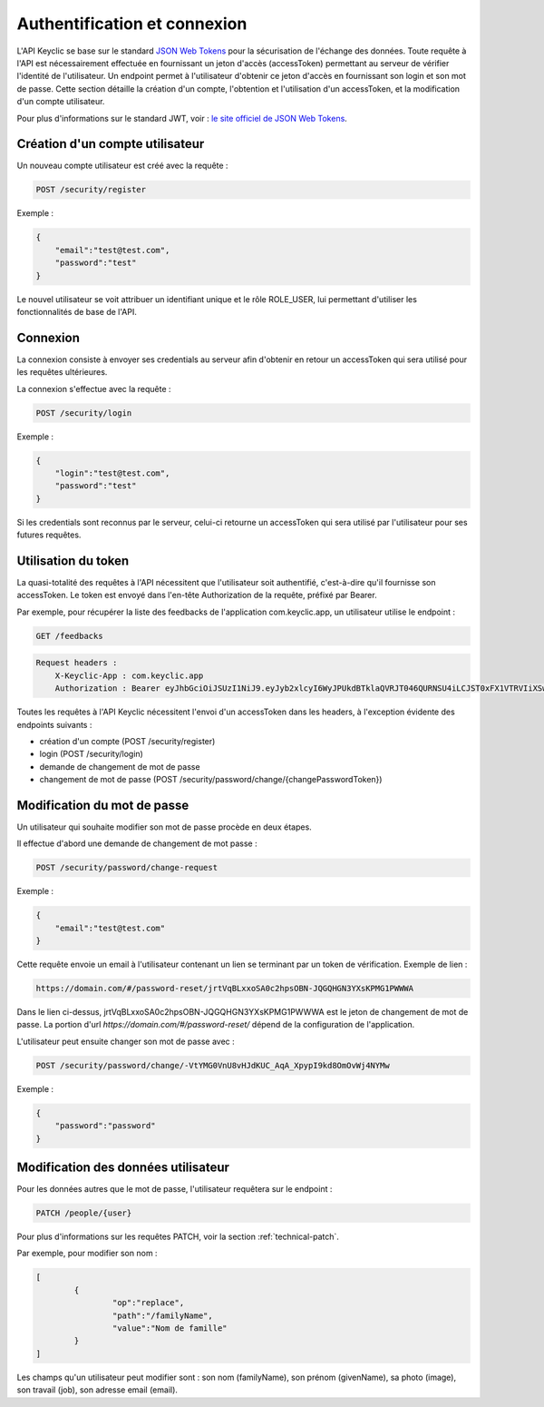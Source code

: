 .. _authentication:

Authentification et connexion
=============================

L'API Keyclic se base sur le standard `JSON Web Tokens <https://jwt.io/>`_ pour la sécurisation de l'échange des données. Toute requête à l'API est nécessairement effectuée en fournissant un jeton d'accès (accessToken) permettant au serveur de vérifier l'identité de l'utilisateur. Un endpoint permet à l'utilisateur d'obtenir ce jeton d'accès en fournissant son login et son mot de passe. Cette section détaille la création d'un compte, l'obtention et l'utilisation d'un accessToken, et la modification d'un compte utilisateur.

Pour plus d'informations sur le standard JWT, voir : `le site officiel de JSON Web Tokens <https://jwt.io/>`_.

.. _authentication-account-creation:

Création d'un compte utilisateur
--------------------------------

Un nouveau compte utilisateur est créé avec la requête :

.. code-block:: bash

    POST /security/register

Exemple :

.. code-block:: json

    {
        "email":"test@test.com",
        "password":"test"
    }

Le nouvel utilisateur se voit attribuer un identifiant unique et le rôle ROLE_USER, lui permettant d'utiliser les fonctionnalités de base de l'API.

.. _authentication-login:

Connexion
---------

La connexion consiste à envoyer ses credentials au serveur afin d'obtenir en retour un accessToken qui sera utilisé pour les requêtes ultérieures.

La connexion s'effectue avec la requête :

.. code-block:: bash

    POST /security/login

Exemple :

.. code-block:: json

    {
        "login":"test@test.com",
        "password":"test"
    }

Si les credentials sont reconnus par le serveur, celui-ci retourne un accessToken qui sera utilisé par l'utilisateur pour ses futures requêtes.

.. _authentication-using-token:

Utilisation du token
--------------------

La quasi-totalité des requêtes à l'API nécessitent que l'utilisateur soit authentifié, c'est-à-dire qu'il fournisse son accessToken. Le token est envoyé dans l'en-tête Authorization de la requête, préfixé par Bearer.

Par exemple, pour récupérer la liste des feedbacks de l'application com.keyclic.app, un utilisateur utilise le endpoint :

.. code-block:: bash

    GET /feedbacks

.. code-block:: bash

    Request headers :
        X-Keyclic-App : com.keyclic.app
        Authorization : Bearer eyJhbGciOiJSUzI1NiJ9.eyJyb2xlcyI6WyJPUkdBTklaQVRJT046QURNSU4iLCJST0xFX1VTRVIiXSwidXNlcm5hbWUiOiJ0ZXN0MjJAdGVzdC5jb20iLCJpcCI6Ijc3LjIwMy40NS40NCIsImV4cCI6MTQ4OTI0MTQ0NCwiaWF0IjoxNDg5MTU1MDQ0fQ.ZIqbBVSgJaXKj73IPYbFeEfie6FUIflv-ausUO-AAzVjPg8-jdhFv3nqsdOVJvE_AB4bXjME1CRVFI7xD2SYCA8V6E6H2-y0XZE8SN_XTpHGMxDvOP27C2VUNQfPwgeWxjXzlDopo_U9ybAEX4QdFhW14aeRgb9YWMDlzSD6VLgJO-LuprxX668Ajq5X9c8YND4D_p4WRDSQr8pqb3rTY9NQ6O34F-OpDJlAUYj0pwMehYWpywVKJHRMv9xCRRoI8HrU6H3J3wo-K2OtQVJi9XFZ8g8sohw_ZaasG7dohxrO-NtYSrOPXIXPI6kCDRuMi7sce06wfno1bC3jBoc83EhiBSBpDbWL98DSjPbF1SaCeE05aATfM5cMEXbnp8Iwh-QLxglE4M-ZISJ8VooxzJxa7cWLlFW-iu0XWVFWrMbYgmSoU0PKRQB47w_IOPxjWzDeMUTSA3esDwkxsYlNdS9SZe201EvI6zur5Ayot0PEGfAgex6Ew-eKOHAfnuDiqeLQLbWs4Y69FO2DooWUhkfVGdl-IGglDPgk2AOs3w19e7mx-Gmm8DlUUr-bK61NPPQ8dy7HPjXnU63-jbA17MAjHaRTO4eKopcZMWbpL-jgQjJltV3R5_0qNODaHCS_auZs2cyqFN0HL9Rred5g7t6Fxyk-8MyyX0GiTyHsp3c


Toutes les requêtes à l'API Keyclic nécessitent l'envoi d'un accessToken dans les headers, à l'exception évidente des endpoints suivants :

- création d'un compte (POST /security/register)
- login (POST /security/login)
- demande de changement de mot de passe
- changement de mot de passe (POST /security/password/change/{changePasswordToken})

.. _authentication-password-change:

Modification du mot de passe
----------------------------

Un utilisateur qui souhaite modifier son mot de passe procède en deux étapes.

Il effectue d'abord une demande de changement de mot passe :

.. code-block:: bash

    POST /security/password/change-request

Exemple :

.. code-block:: json

    {
        "email":"test@test.com"
    }

Cette requête envoie un email à l'utilisateur contenant un lien se terminant par un token de vérification. Exemple de lien :

.. code-block:: bash

    https://domain.com/#/password-reset/jrtVqBLxxoSA0c2hpsOBN-JQGQHGN3YXsKPMG1PWWWA

Dans le lien ci-dessus, jrtVqBLxxoSA0c2hpsOBN-JQGQHGN3YXsKPMG1PWWWA est le jeton de changement de mot de passe. La portion d'url *https://domain.com/#/password-reset/* dépend de la configuration de l'application.

L'utilisateur peut ensuite changer son mot de passe avec :

.. code-block:: bash

    POST /security/password/change/-VtYMG0VnU8vHJdKUC_AqA_XpypI9kd8OmOvWj4NYMw

Exemple :

.. code-block:: json

    {
        "password":"password"
    }

.. _authentication-user-edition:

Modification des données utilisateur
------------------------------------

Pour les données autres que le mot de passe, l'utilisateur requêtera sur le endpoint :

.. code-block:: bash

    PATCH /people/{user}

Pour plus d'informations sur les requêtes PATCH, voir la section :ref:`technical-patch`.

Par exemple, pour modifier son nom :

.. code-block:: json

    [
	    {
		    "op":"replace",
		    "path":"/familyName",
		    "value":"Nom de famille"
	    }
    ]

Les champs qu'un utilisateur peut modifier sont : son nom (familyName), son prénom (givenName), sa photo (image), son travail (job), son adresse email (email).

